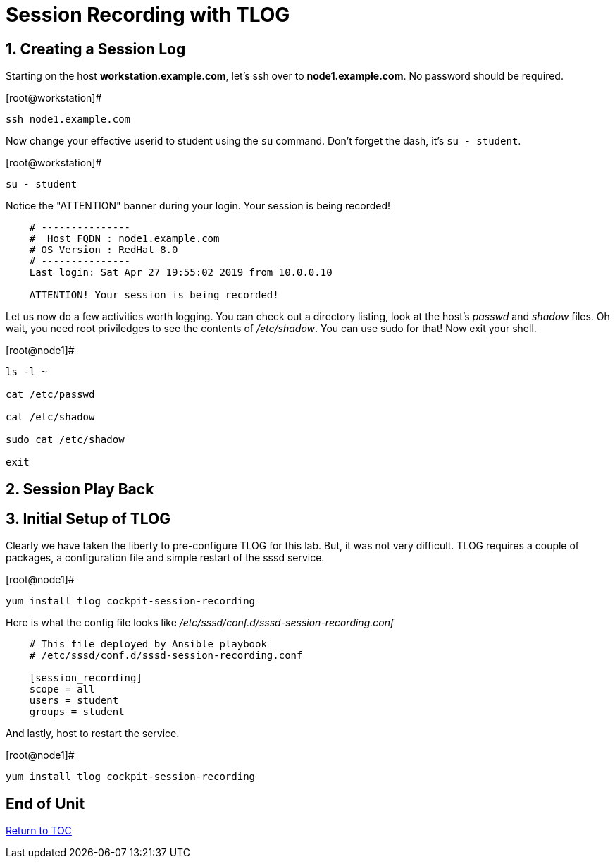 :sectnums:
:sectnumlevels: 3
ifdef::env-github[]
:tip-caption: :bulb:
:note-caption: :information_source:
:important-caption: :heavy_exclamation_mark:
:caution-caption: :fire:
:warning-caption: :warning:
endif::[]

= Session Recording with TLOG



== Creating a Session Log

Starting on the host *workstation.example.com*, let's ssh over to *node1.example.com*.  No password should be required.

.[root@workstation]#
----
ssh node1.example.com
----

Now change your effective userid to student using the `su` command.  Don't forget the dash, it's `su - student`.

.[root@workstation]#
----
su - student
----

Notice the "ATTENTION" banner during your login.  Your session is being recorded!

[source,indent=4]
----
# ---------------
#  Host FQDN : node1.example.com
# OS Version : RedHat 8.0
# ---------------
Last login: Sat Apr 27 19:55:02 2019 from 10.0.0.10

ATTENTION! Your session is being recorded!
----

Let us now do a few activities worth logging.  You can check out a directory listing, look at the host's _passwd_ and _shadow_ files.  
Oh wait, you need root priviledges to see the contents of _/etc/shadow_.  You can use sudo for that!  Now exit your shell.

.[root@node1]#
----
ls -l ~

cat /etc/passwd

cat /etc/shadow

sudo cat /etc/shadow

exit
----

== Session Play Back


== Initial Setup of TLOG

Clearly we have taken the liberty to pre-configure TLOG for this lab.  But, it was not very difficult.  TLOG requires a couple of packages, a configuration file and simple restart of the sssd service.

.[root@node1]#
----
yum install tlog cockpit-session-recording
----

Here is what the config file looks like _/etc/sssd/conf.d/sssd-session-recording.conf_
[source,indent=4]
----
# This file deployed by Ansible playbook
# /etc/sssd/conf.d/sssd-session-recording.conf

[session_recording]
scope = all
users = student
groups = student
----

And lastly, host to restart the service.

.[root@node1]#
----
yum install tlog cockpit-session-recording
----

[discrete]
== End of Unit

link:../RHEL8-Workshop.adoc#toc[Return to TOC]

////
Always end files with a blank line to avoid include problems.
////


